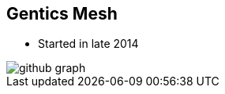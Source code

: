 ++++
<section>
<h2>Gentics Mesh</h2>
++++

* Started in late 2014

image::github-graph.png[]

++++
</section>
++++
